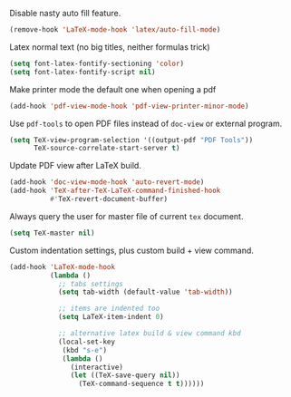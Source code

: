 #+PROPERTY: header-args :session *my_session*
#+PROPERTY: header-args+ :results silent
#+PROPERTY: header-args+ :tangle yes

Disable nasty auto fill feature.
#+BEGIN_SRC emacs-lisp
  (remove-hook 'LaTeX-mode-hook 'latex/auto-fill-mode)
#+END_SRC

Latex normal text (no big titles, neither formulas trick)
#+BEGIN_SRC emacs-lisp
  (setq font-latex-fontify-sectioning 'color)
  (setq font-latex-fontify-script nil)
#+END_SRC

Make printer mode the default one when opening a pdf
#+BEGIN_SRC emacs-lisp
  (add-hook 'pdf-view-mode-hook 'pdf-view-printer-minor-mode)
#+END_SRC

Use ~pdf-tools~ to open PDF files instead of ~doc-view~ or external program.
#+BEGIN_SRC emacs-lisp
  (setq TeX-view-program-selection '((output-pdf "PDF Tools"))
        TeX-source-correlate-start-server t)
#+END_SRC

Update PDF view after LaTeX build.
#+BEGIN_SRC emacs-lisp
  (add-hook 'doc-view-mode-hook 'auto-revert-mode)
  (add-hook 'TeX-after-TeX-LaTeX-command-finished-hook
            #'TeX-revert-document-buffer)
#+END_SRC

Always query the user for master file of current ~tex~ document.
#+BEGIN_SRC emacs-lisp
  (setq TeX-master nil)
#+END_SRC

Custom indentation settings, plus custom build + view command.
#+BEGIN_SRC emacs-lisp
    (add-hook 'LaTeX-mode-hook
              (lambda ()
                ;; tabs settings
                (setq tab-width (default-value 'tab-width))

                ;; items are indented too
                (setq LaTeX-item-indent 0)

                ;; alternative latex build & view command kbd
                (local-set-key
                 (kbd "s-e")
                 (lambda ()
                   (interactive)
                   (let ((TeX-save-query nil))
                     (TeX-command-sequence t t))))))
#+END_SRC
